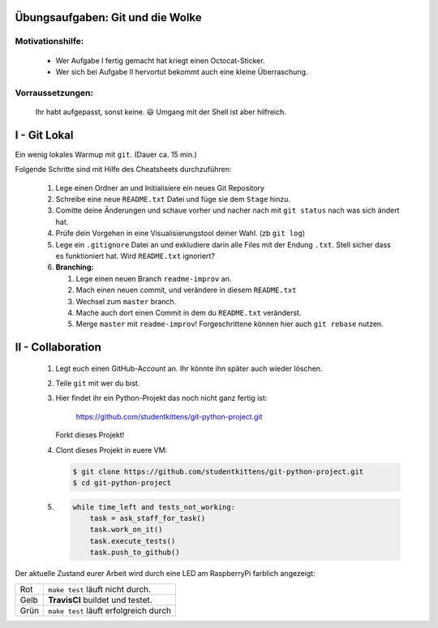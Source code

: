 =================================
Übungsaufgaben: Git und die Wolke
=================================

Motivationshilfe:
-----------------

    - Wer Aufgabe I fertig gemacht hat kriegt einen Octocat-Sticker.
    - Wer sich bei Aufgabe II hervortut bekommt auch eine kleine Überraschung.

Vorraussetzungen: 
-----------------

    Ihr habt aufgepasst, sonst keine. 😃
    Umgang mit der Shell ist aber hilfreich.

=============
I - Git Lokal
=============

Ein wenig lokales Warmup mit ``git``. (Dauer ca. 15 min.)

Folgende Schritte sind mit Hilfe des Cheatsheets durchzuführen:

    1) Lege einen Ordner an und Initialisiere ein neues Git Repository
    2) Schreibe eine neue ``README.txt`` Datei und füge sie dem ``Stage`` hinzu.
    3) Comitte deine Änderungen und schaue vorher und nacher nach mit ``git status`` nach was sich ändert hat. 
    4) Prüfe dein Vorgehen in eine Visualisierungstool deiner Wahl. (zb ``git log``)
    5) Lege ein ``.gitignore`` Datei an und exkludiere darin alle Files mit der
       Endung ``.txt``. Stell sicher dass es funktioniert hat. Wird ``README.txt`` ignoriert?
    6) **Branching:**
        
       1) Lege einen neuen Branch ``readme-improv`` an.
       2) Mach einen neuen commit, und verändere in diesem ``README.txt``
       3) Wechsel zum ``master`` branch.
       4) Mache auch dort einen Commit in dem du ``README.txt`` veränderst.
       5) Merge ``master`` mit ``readme-improv``!
          Forgeschrittene können hier auch ``git rebase`` nutzen.

==================
II - Collaboration
==================

    1) Legt euch einen GitHub-Account an. Ihr könnte ihn später auch wieder löschen.
    2) Teile ``git`` mit wer du bist.
    3) Hier findet ihr ein Python-Projekt das noch nicht ganz fertig ist:

        https://github.com/studentkittens/git-python-project.git

       Forkt dieses Projekt!
    4) Clont dieses Projekt in euere VM: 

       .. code-block:: bash

            $ git clone https://github.com/studentkittens/git-python-project.git
            $ cd git-python-project

    5) .. code-block:: python

        while time_left and tests_not_working:
            task = ask_staff_for_task()
            task.work_on_it()
            task.execute_tests()
            task.push_to_github()


Der aktuelle Zustand eurer Arbeit wird durch eine LED am RaspberryPi farblich angezeigt: 

+------------+------------+--------------------------+
| Rot        |  ``make test`` läuft nicht durch.     |
+------------+---------------------------------------+
| Gelb       | **TravisCI** buildet und testet.      |
+------------+---------------------------------------+
| Grün       | ``make test`` läuft erfolgreich durch |
+------------+---------------------------------------+
